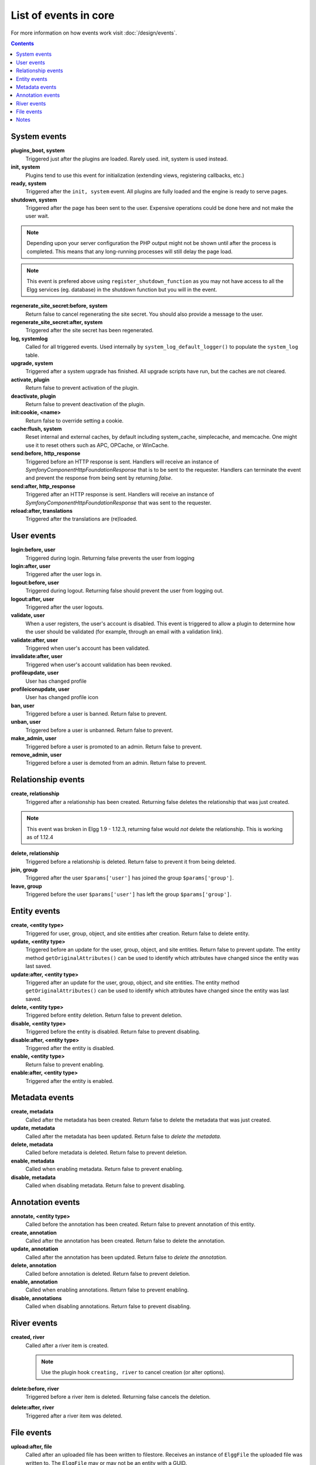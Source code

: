 List of events in core
######################

For more information on how events work visit :doc:`/design/events`.

.. contents:: Contents
	:local:
	:depth: 1

System events
=============

**plugins_boot, system**
	Triggered just after the plugins are loaded. Rarely used. init, system is used instead.

**init, system**
	Plugins tend to use this event for initialization (extending views, registering callbacks, etc.)

**ready, system**
	Triggered after the ``init, system`` event. All plugins are fully loaded and the engine is ready
	to serve pages.

**shutdown, system**
	Triggered after the page has been sent to the user. Expensive operations could be done here
	and not make the user wait.

.. note:: Depending upon your server configuration the PHP output
	might not be shown until after the process is completed. This means that any long-running
	processes will still delay the page load.

.. note:: This event is prefered above using ``register_shutdown_function`` as you may not have access
	to all the Elgg services (eg. database) in the shutdown function but you will in the event.

**regenerate_site_secret:before, system**
	Return false to cancel regenerating the site secret. You should also provide a message
	to the user.

**regenerate_site_secret:after, system**
	Triggered after the site secret has been regenerated.

**log, systemlog**
	Called for all triggered events. Used internally by ``system_log_default_logger()`` to populate
	the ``system_log`` table.

**upgrade, system**
	Triggered after a system upgrade has finished. All upgrade scripts have run, but the caches 
	are not cleared.

**activate, plugin**
	Return false to prevent activation of the plugin.

**deactivate, plugin**
	Return false to prevent deactivation of the plugin.

**init:cookie, <name>**
	Return false to override setting a cookie.

**cache:flush, system**
	Reset internal and external caches, by default including system_cache, simplecache, and memcache. One might use it to reset others such as APC, OPCache, or WinCache.

**send:before, http_response**
	Triggered before an HTTP response is sent. Handlers will receive an instance of `\Symfony\Component\HttpFoundation\Response` that is to be sent to the requester. Handlers can terminate the event and prevent the response from being sent by returning `false`.

**send:after, http_response**
	Triggered after an HTTP response is sent. Handlers will receive an instance of `\Symfony\Component\HttpFoundation\Response` that was sent to the requester.

**reload:after, translations**
	Triggered after the translations are (re)loaded.

User events
===========

**login:before, user**
	Triggered during login. Returning false prevents the user from logging

**login:after, user**
	Triggered after the user logs in.

**logout:before, user**
	Triggered during logout. Returning false should prevent the user from logging out.

**logout:after, user**
	Triggered after the user logouts.

**validate, user**
	When a user registers, the user's account is disabled. This event is triggered
	to allow a plugin to determine how the user should be validated (for example,
	through an email with a validation link).

**validate:after, user**
	Triggered when user's account has been validated.

**invalidate:after, user**
	Triggered when user's account validation has been revoked.

**profileupdate, user**
	User has changed profile

**profileiconupdate, user**
	User has changed profile icon

**ban, user**
	Triggered before a user is banned. Return false to prevent.

**unban, user**
	Triggered before a user is unbanned. Return false to prevent.

**make_admin, user**
	Triggered before a user is promoted to an admin. Return false to prevent.

**remove_admin, user**
	Triggered before a user is demoted from an admin. Return false to prevent.

Relationship events
===================

**create, relationship**
	Triggered after a relationship has been created. Returning false deletes
	the relationship that was just created.

.. note:: This event was broken in Elgg 1.9 - 1.12.3, returning false would *not*
	delete the relationship.  This is working as of 1.12.4

**delete, relationship**
	Triggered before a relationship is deleted. Return false to prevent it
	from being deleted.

**join, group**
	Triggered after the user ``$params['user']`` has joined the group ``$params['group']``.

**leave, group**
	Triggered before the user ``$params['user']`` has left the group ``$params['group']``.

Entity events
=============

**create, <entity type>**
	Triggered for user, group, object, and site entities after creation. Return false to delete entity.

**update, <entity type>**
	Triggered before an update for the user, group, object, and site entities. Return false to prevent update.
	The entity method ``getOriginalAttributes()`` can be used to identify which attributes have changed since
	the entity was last saved.

**update:after, <entity type>**
	Triggered after an update for the user, group, object, and site entities.
	The entity method ``getOriginalAttributes()`` can be used to identify which attributes have changed since
	the entity was last saved.

**delete, <entity type>**
	Triggered before entity deletion. Return false to prevent deletion.

**disable, <entity type>**
	Triggered before the entity is disabled. Return false to prevent disabling.

**disable:after, <entity type>**
	Triggered after the entity is disabled.

**enable, <entity type>**
	Return false to prevent enabling.

**enable:after, <entity type>**
	Triggered after the entity is enabled.

Metadata events
===============

**create, metadata**
	Called after the metadata has been created. Return false to delete the
	metadata that was just created.

**update, metadata**
	Called after the metadata has been updated. Return false to *delete the metadata.*

**delete, metadata**
	Called before metadata is deleted. Return false to prevent deletion.

**enable, metadata**
	Called when enabling metadata. Return false to prevent enabling.

**disable, metadata**
	Called when disabling metadata. Return false to prevent disabling.

Annotation events
=================

**annotate, <entity type>**
	Called before the annotation has been created. Return false to prevent
	annotation of this entity.

**create, annotation**
	Called after the annotation has been created. Return false to delete
	the annotation.

**update, annotation**
	Called after the annotation has been updated. Return false to *delete the annotation.*

**delete, annotation**
	Called before annotation is deleted. Return false to prevent deletion.

**enable, annotation**
	Called when enabling annotations. Return false to prevent enabling.

**disable, annotations**
	Called when disabling annotations. Return false to prevent disabling.

River events
============

**created, river**
	Called after a river item is created.

	.. note:: Use the plugin hook ``creating, river`` to cancel creation (or alter options).

**delete:before, river**
	Triggered before a river item is deleted. Returning false cancels the deletion.

**delete:after, river**
	Triggered after a river item was deleted.

File events
===========

**upload:after, file**
	Called after an uploaded file has been written to filestore. Receives an
	instance of ``ElggFile`` the uploaded file was written to. The ``ElggFile``
	may or may not be an entity with a GUID.

Notes
=====

Because of bugs in the Elgg core, some events may be thrown more than once
on the same action. For example, ``update, object`` is thrown twice.
